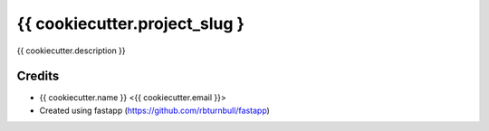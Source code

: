 #######################################
{{ cookiecutter.project_slug }
#######################################

{{ cookiecutter.description }}

Credits
#######

* {{ cookiecutter.name }} <{{ cookiecutter.email }}>
* Created using fastapp (https://github.com/rbturnbull/fastapp)

